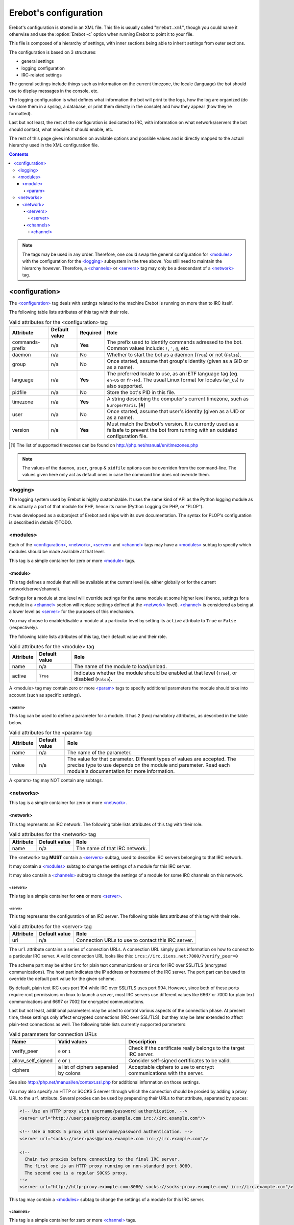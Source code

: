 Erebot's configuration
======================

Erebot's configuration is stored in an XML file. This file is usually
called "``Erebot.xml``", though you could name it otherwise and use
the :option:`Erebot -c` option when running Erebot to point it to your file.

This file is composed of a hierarchy of settings, with inner sections
being able to inherit settings from outer sections.

The configuration is based on 3 structures:

* general settings
* logging configuration
* IRC-related settings

The general settings include things such as information on the current
timezone, the locale (language) the bot should use to display messages
in the console, etc.

The logging configuration is what defines what information the bot will
print to the logs, how the log are organized (do we store them in a syslog,
a database, or print them directly in the console) and how they appear
(how they're formatted).

Last but not least, the rest of the configuration is dedicated to IRC,
with information on what networks/servers the bot should contact,
what modules it should enable, etc.

The rest of this page gives information on available options and possible
values and is directly mapped to the actual hierarchy used in the XML
configuration file.

..  contents::

..  note::
    The tags may be used in any order. Therefore, one could swap the general
    configuration for `\<modules\>`_ with the configuration for the
    `\<logging\>`_ subsystem in the tree above.
    You still need to maintain the hierarchy however. Therefore, a
    `\<channels\>`_ or `\<servers\>`_ tag may only be a descendant
    of a `\<network\>`_ tag.


<configuration>
---------------

The `\<configuration\>`_ tag deals with settings related to the machine
Erebot is running on more than to IRC itself.

The following table lists attributes of this tag with their role.

..  table:: Valid attributes for the <configuration> tag

    +-----------+-----------+-----------+-----------------------------------+
    | Attribute | Default   | Required  | Role                              |
    |           | value     |           |                                   |
    +===========+===========+===========+===================================+
    | |prefix|  | n/a       | **Yes**   | The prefix used to identify       |
    |           |           |           | commands adressed to the bot.     |
    |           |           |           | Common values include: ``!``,     |
    |           |           |           | ``'``, ``@``, etc.                |
    +-----------+-----------+-----------+-----------------------------------+
    | daemon    | n/a       | No        | Whether to start the bot as a     |
    |           |           |           | daemon (``True``) or not          |
    |           |           |           | (``False``).                      |
    +-----------+-----------+-----------+-----------------------------------+
    | group     | n/a       | No        | Once started, assume that group's |
    |           |           |           | identity (given as a GID or as    |
    |           |           |           | a name).                          |
    +-----------+-----------+-----------+-----------------------------------+
    | language  | n/a       | **Yes**   | The preferred locale to use, as   |
    |           |           |           | an IETF language tag (eg.         |
    |           |           |           | ``en-US`` or ``fr-FR``). The      |
    |           |           |           | usual Linux format for locales    |
    |           |           |           | (``en_US``) is also supported.    |
    +-----------+-----------+-----------+-----------------------------------+
    | pidfile   | n/a       | No        | Store the bot's PID in this file. |
    +-----------+-----------+-----------+-----------------------------------+
    | timezone  | n/a       | **Yes**   | A string describing the           |
    |           |           |           | computer's current timezone, such |
    |           |           |           | as ``Europe/Paris``. [#]          |
    +-----------+-----------+-----------+-----------------------------------+
    | user      | n/a       | No        | Once started, assume that user's  |
    |           |           |           | identity (given as a UID or as    |
    |           |           |           | a name).                          |
    +-----------+-----------+-----------+-----------------------------------+
    | version   | n/a       | **Yes**   | Must match the Erebot's version.  |
    |           |           |           | It is currently used as a         |
    |           |           |           | failsafe to prevent the bot from  |
    |           |           |           | running with an outdated          |
    |           |           |           | configuration file.               |
    +-----------+-----------+-----------+-----------------------------------+

..  [#] The list of supported timezones can be found on
        http://php.net/manual/en/timezones.php
..  |prefix|    replace:: commands-prefix

..  note::
    The values of the ``daemon``, ``user``, ``group`` & ``pidfile`` options
    can be overriden from the command-line. The values given here only act
    as default ones in case the command line does not override them.

<logging>
~~~~~~~~~

The logging system used by Erebot is highly customizable. It uses the same
kind of API as the Python logging module as it is actually a port of that module
for PHP, hence its name (Python Logging On PHP, or "PLOP").

It was developped as a subproject of Erebot and ships with its own
documentation. The syntax for PLOP's configuration is described in details
@TODO.

<modules>
~~~~~~~~~

Each of the `\<configuration\>`_, `\<network\>`_, `\<server\>`_ and
`\<channel\>`_ tags may have a `\<modules\>`_ subtag to specify which modules
should be made available at that level.

This tag is a simple container for zero or more `\<module\>`_ tags.

<module>
########

This tag defines a module that will be available at the current level
(ie. either globally or for the current network/server/channel).

Settings for a module at one level will override settings for the same module
at some higher level (hence, settings for a module in a `\<channel\>`_ section
will replace settings defined at the `\<network\>`_ level). `\<channel\>`_
is considered as being at a lower level as `\<server\>`_ for the purposes
of this mechanism.

You may choose to enable/disable a module at a particular level by setting
its ``active`` attribute to ``True`` or ``False`` (respectively).

The following table lists attributes of this tag, their default value
and their role.

..  table:: Valid attributes for the <module> tag

    +-----------+---------------+-------------------------------------------+
    | Attribute | Default value | Role                                      |
    +===========+===============+===========================================+
    | name      | n/a           | The name of the module to load/unload.    |
    +-----------+---------------+-------------------------------------------+
    | active    | ``True``      | Indicates whether the module should be    |
    |           |               | enabled at that level (``True``), or      |
    |           |               | disabled (``False``).                     |
    +-----------+---------------+-------------------------------------------+

A <module> tag may contain zero or more `\<param\>`_ tags to specify
additional parameters the module should take into account (such as
specific settings).

<param>
@@@@@@@

This tag can be used to define a parameter for a module. It has 2 (two)
mandatory attributes, as described in the table below.

..  table:: Valid attributes for the <param> tag

    +-----------+---------------+-------------------------------------------+
    | Attribute | Default value | Role                                      |
    +===========+===============+===========================================+
    | name      | n/a           | The name of the parameter.                |
    +-----------+---------------+-------------------------------------------+
    | value     | n/a           | The value for that parameter. Different   |
    |           |               | types of values are accepted. The precise |
    |           |               | type to use depends on the module and     |
    |           |               | parameter.                                |
    |           |               | Read each module's documentation for more |
    |           |               | information.                              |
    +-----------+---------------+-------------------------------------------+

A <param> tag may NOT contain any subtags.

<networks>
~~~~~~~~~~

This tag is a simple container for zero or more `\<network\>`_.

<network>
#########

This tag represents an IRC network.
The following table lists attributes of this tag with their role.

..  table:: Valid attributes for the <network> tag

    +-----------+---------------+-------------------------------------------+
    | Attribute | Default value | Role                                      |
    +===========+===============+===========================================+
    | name      | n/a           | The name of that IRC network.             |
    +-----------+---------------+-------------------------------------------+

The <network> tag **MUST** contain a `\<servers\>`_ subtag, used to describe
IRC servers belonging to that IRC network.

It may contain a `\<modules\>`_ subtag to change the settings of a module
for this IRC server.

It may also contain a `\<channels\>`_ subtag to change the settings of a module
for some IRC channels on this network.

<servers>
@@@@@@@@@

This tag is a simple container for **one** or more `\<server\>`_.

<server>
""""""""

This tag represents the configuration of an IRC server.
The following table lists attributes of this tag with their role.

..  table:: Valid attributes for the <server> tag

    +-----------+---------------+-------------------------------------------+
    | Attribute | Default value | Role                                      |
    +===========+===============+===========================================+
    | url       | n/a           | Connection URLs to use to contact this    |
    |           |               | IRC server.                               |
    +-----------+---------------+-------------------------------------------+

The ``url`` attribute contains a series of connection URLs. A connection URL
simply gives information on how to connect to a particular IRC server.
A valid connection URL looks like this:
``ircs://irc.iiens.net:7000/?verify_peer=0``

The scheme part may be either ``irc`` for plain text communications
or ``ircs`` for IRC over SSL/TLS (encrypted communications).
The host part indicates the IP address or hostname of the IRC server.
The port part can be used to override the default port value for
the given scheme.

By default, plain text IRC uses port 194 while IRC over SSL/TLS uses port 994.
However, since both of these ports require root permissions on linux to launch
a server, most IRC servers use different values like 6667 or 7000 for plain
text communications and 6697 or 7002 for encrypted communications.

Last but not least, additional parameters may be used to control various
aspects of the connection phase. At present time, these settings only affect
encrypted connections (IRC over SSL/TLS), but they may be later extended
to affect plain-text connections as well. The following table lists currently
supported parameters:

..  table:: Valid parameters for connection URLs

    +-------------------+-------------------+-------------------------------+
    | Name              | Valid values      | Description                   |
    +===================+===================+===============================+
    | verify_peer       | ``0`` or ``1``    | Check if the certificate      |
    |                   |                   | really belongs to the target  |
    |                   |                   | IRC server.                   |
    +-------------------+-------------------+-------------------------------+
    | allow_self_signed | ``0`` or ``1``    | Consider self-signed          |
    |                   |                   | certificates to be valid.     |
    +-------------------+-------------------+-------------------------------+
    | ciphers           | a list of ciphers | Acceptable ciphers to use to  |
    |                   | separated by      | encrypt communications with   |
    |                   | colons            | the server.                   |
    +-------------------+-------------------+-------------------------------+

See also http://php.net/manual/en/context.ssl.php for additional information
on those settings.

You may also specify an HTTP or SOCKS 5 server through which the connection
should be proxied by adding a proxy URL to the ``url`` attribute.
Several proxies can be used by prepending their URLs to that attribute,
separated by spaces:

..  sourcecode:: xml

  <!-- Use an HTTP proxy with username/password authentication. -->
  <server url="http://user:pass@proxy.example.com irc://irc.example.com"/>

  <!-- Use a SOCKS 5 proxy with username/password authentication. -->
  <server url="socks://user:pass@proxy.example.com irc://irc.example.com"/>

  <!--
    Chain two proxies before connecting to the final IRC server.
    The first one is an HTTP proxy running on non-standard port 8080.
    The second one is a regular SOCKS proxy.
  -->
  <server url="http://http-proxy.example.com:8080/ socks://socks-proxy.example.com/ irc://irc.example.com"/>

This tag may contain a `\<modules\>`_ subtag to change the settings of a module
for this IRC server.

<channels>
@@@@@@@@@@

This tag is a simple container for zero or more `\<channel\>`_ tags.

<channel>
"""""""""

This tag represents the configuration of an IRC channel.
The following table lists attributes of this tag with their role.

..  table:: Valid attributes for the <channel> tag.

    +-----------+---------------+-------------------------------------------+
    | Attribute | Default value | Role                                      |
    +===========+===============+===========================================+
    | name      | n/a           | The name of the IRC channel being         |
    |           |               | configured.                               |
    +-----------+---------------+-------------------------------------------+

This tag may contain a `\<modules\>`_ subtag to change the settings of a module
for this IRC channel.

.. vim: ts=4 et
